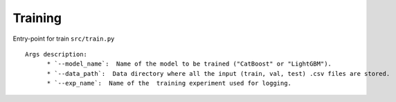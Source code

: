 Training
=========

Entry-point for train ``src/train.py``

::

    Args description:
          * `--model_name`:  Name of the model to be trained ("CatBoost" or "LightGBM").
          * `--data_path`:  Data directory where all the input (train, val, test) .csv files are stored.
          * `--exp_name`:  Name of the  training experiment used for logging.
